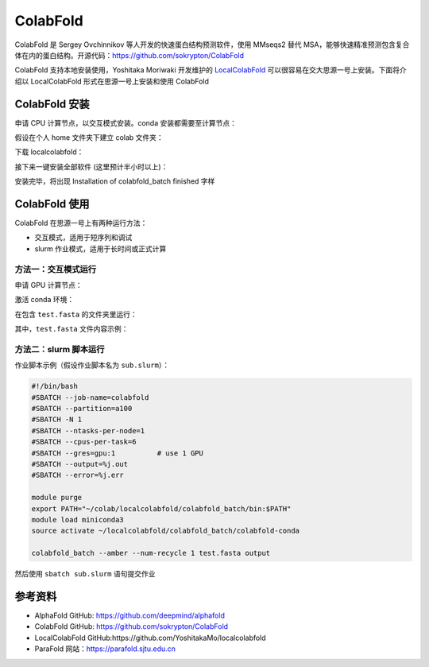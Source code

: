 ColabFold
=============

ColabFold 是 Sergey Ovchinnikov 等人开发的快速蛋白结构预测软件，使用 MMseqs2 替代 MSA，能够快速精准预测包含复合体在内的蛋白结构。开源代码：`https://github.com/sokrypton/ColabFold <https://github.com/sokrypton/ColabFold>`__

ColabFold 支持本地安装使用，Yoshitaka Moriwaki 开发维护的 `LocalColabFold <https://github.com/YoshitakaMo/localcolabfold>`__ 可以很容易在交大思源一号上安装。下面将介绍以 LocalColabFold 形式在思源一号上安装和使用 ColabFold


ColabFold 安装
----------------------------------------

申请 CPU 计算节点，以交互模式安装。conda 安装都需要至计算节点：

.. code:: bash
    srun -p 64c512g -n 8 --pty /bin/bash

假设在个人 home 文件夹下建立 colab 文件夹：

.. code:: bash
    mkdir ~/colab; cd colab

下载 localcolabfold：

.. code:: bash
    git clone https://github.com/YoshitakaMo/localcolabfold.git

接下来一键安装全部软件 (这里预计半小时以上)：

.. code:: bash
    cd localcolabfold
    ./install_colabbatch_linux.sh

安装完毕，将出现 Installation of colabfold_batch finished 字样


ColabFold 使用
----------------------------------------

ColabFold 在思源一号上有两种运行方法：

* 交互模式，适用于短序列和调试
  
* slurm 作业模式，适用于长时间或正式计算

方法一：交互模式运行
~~~~~~~~~~~~~~~~~~~~~~~~~~~~~~~~~~~~

申请 GPU 计算节点：

.. code:: bash
    srun -p a100 --gres=gpu:1 --pty /bin/bash

激活 conda 环境：

.. code:: bash
    export PATH="~/colab/localcolabfold/colabfold_batch/bin:$PATH"
    module load miniconda3
    source activate ~/localcolabfold/colabfold_batch/colabfold-conda

在包含 ``test.fasta`` 的文件夹里运行：

.. code:: bash
    colabfold_batch --amber --num-recycle 1 test.fasta output

其中，``test.fasta`` 文件内容示例：

.. code:: bash
    >2LHC_1|Chain A|Ga98|artificial gene (32630)
    PIAQIHILEGRSDEQKETLIREVSEAISRSLDAPLTSVRVIITEMAKGHFGIGGELASK

方法二：slurm 脚本运行
~~~~~~~~~~~~~~~~~~~~~~~~~~~~~~~~~~~~

作业脚本示例（假设作业脚本名为 ``sub.slurm``）：

.. code:: bash

    #!/bin/bash
    #SBATCH --job-name=colabfold
    #SBATCH --partition=a100
    #SBATCH -N 1
    #SBATCH --ntasks-per-node=1
    #SBATCH --cpus-per-task=6
    #SBATCH --gres=gpu:1          # use 1 GPU
    #SBATCH --output=%j.out
    #SBATCH --error=%j.err

    module purge
    export PATH="~/colab/localcolabfold/colabfold_batch/bin:$PATH"
    module load miniconda3
    source activate ~/localcolabfold/colabfold_batch/colabfold-conda

    colabfold_batch --amber --num-recycle 1 test.fasta output

然后使用 ``sbatch sub.slurm`` 语句提交作业



参考资料
----------------

- AlphaFold GitHub: https://github.com/deepmind/alphafold
- ColabFold GitHub: https://github.com/sokrypton/ColabFold
- LocalColabFold GitHub:https://github.com/YoshitakaMo/localcolabfold
- ParaFold 网站：https://parafold.sjtu.edu.cn